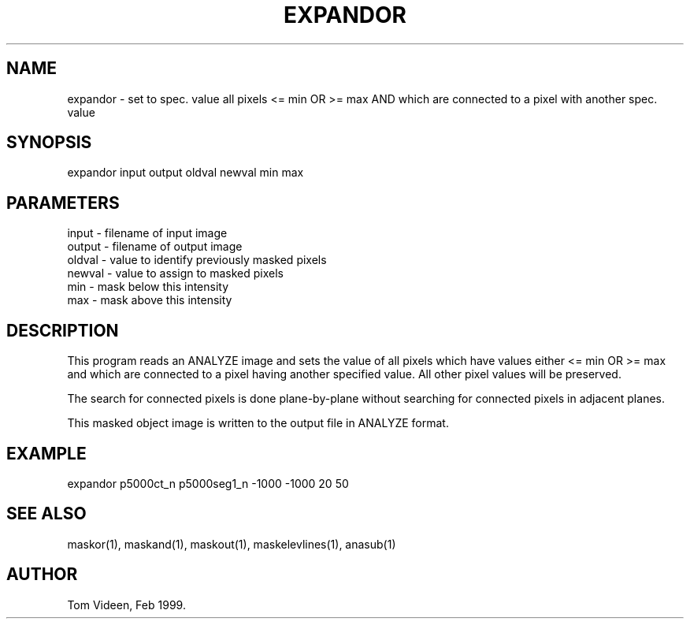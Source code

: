.TH EXPANDOR 1 "08-Feb-99" "Neuroimaging Lab"

.SH NAME
expandor - set to spec. value all pixels <= min OR >= max
AND which are connected to a pixel with another spec. value

.SH SYNOPSIS
expandor input output oldval newval min max

.SH PARAMETERS
.nf
input  - filename of input image
output - filename of output image
oldval - value to identify previously masked pixels
newval - value to assign to masked pixels
min    - mask below this intensity
max    - mask above this intensity
.fi

.SH DESCRIPTION
This program reads an ANALYZE image and sets the value of all pixels which
have values either <= min OR >= max and which are connected to a pixel
having another specified value. 
All other pixel values will be preserved.

The search for connected pixels is done plane-by-plane without
searching for connected pixels in adjacent planes.

This masked object image is written to the output file 
in ANALYZE format.

.SH EXAMPLE
expandor p5000ct_n p5000seg1_n -1000 -1000 20 50

.SH SEE ALSO
maskor(1), maskand(1), maskout(1), maskelevlines(1), anasub(1)

.SH AUTHOR
Tom Videen, Feb 1999.
